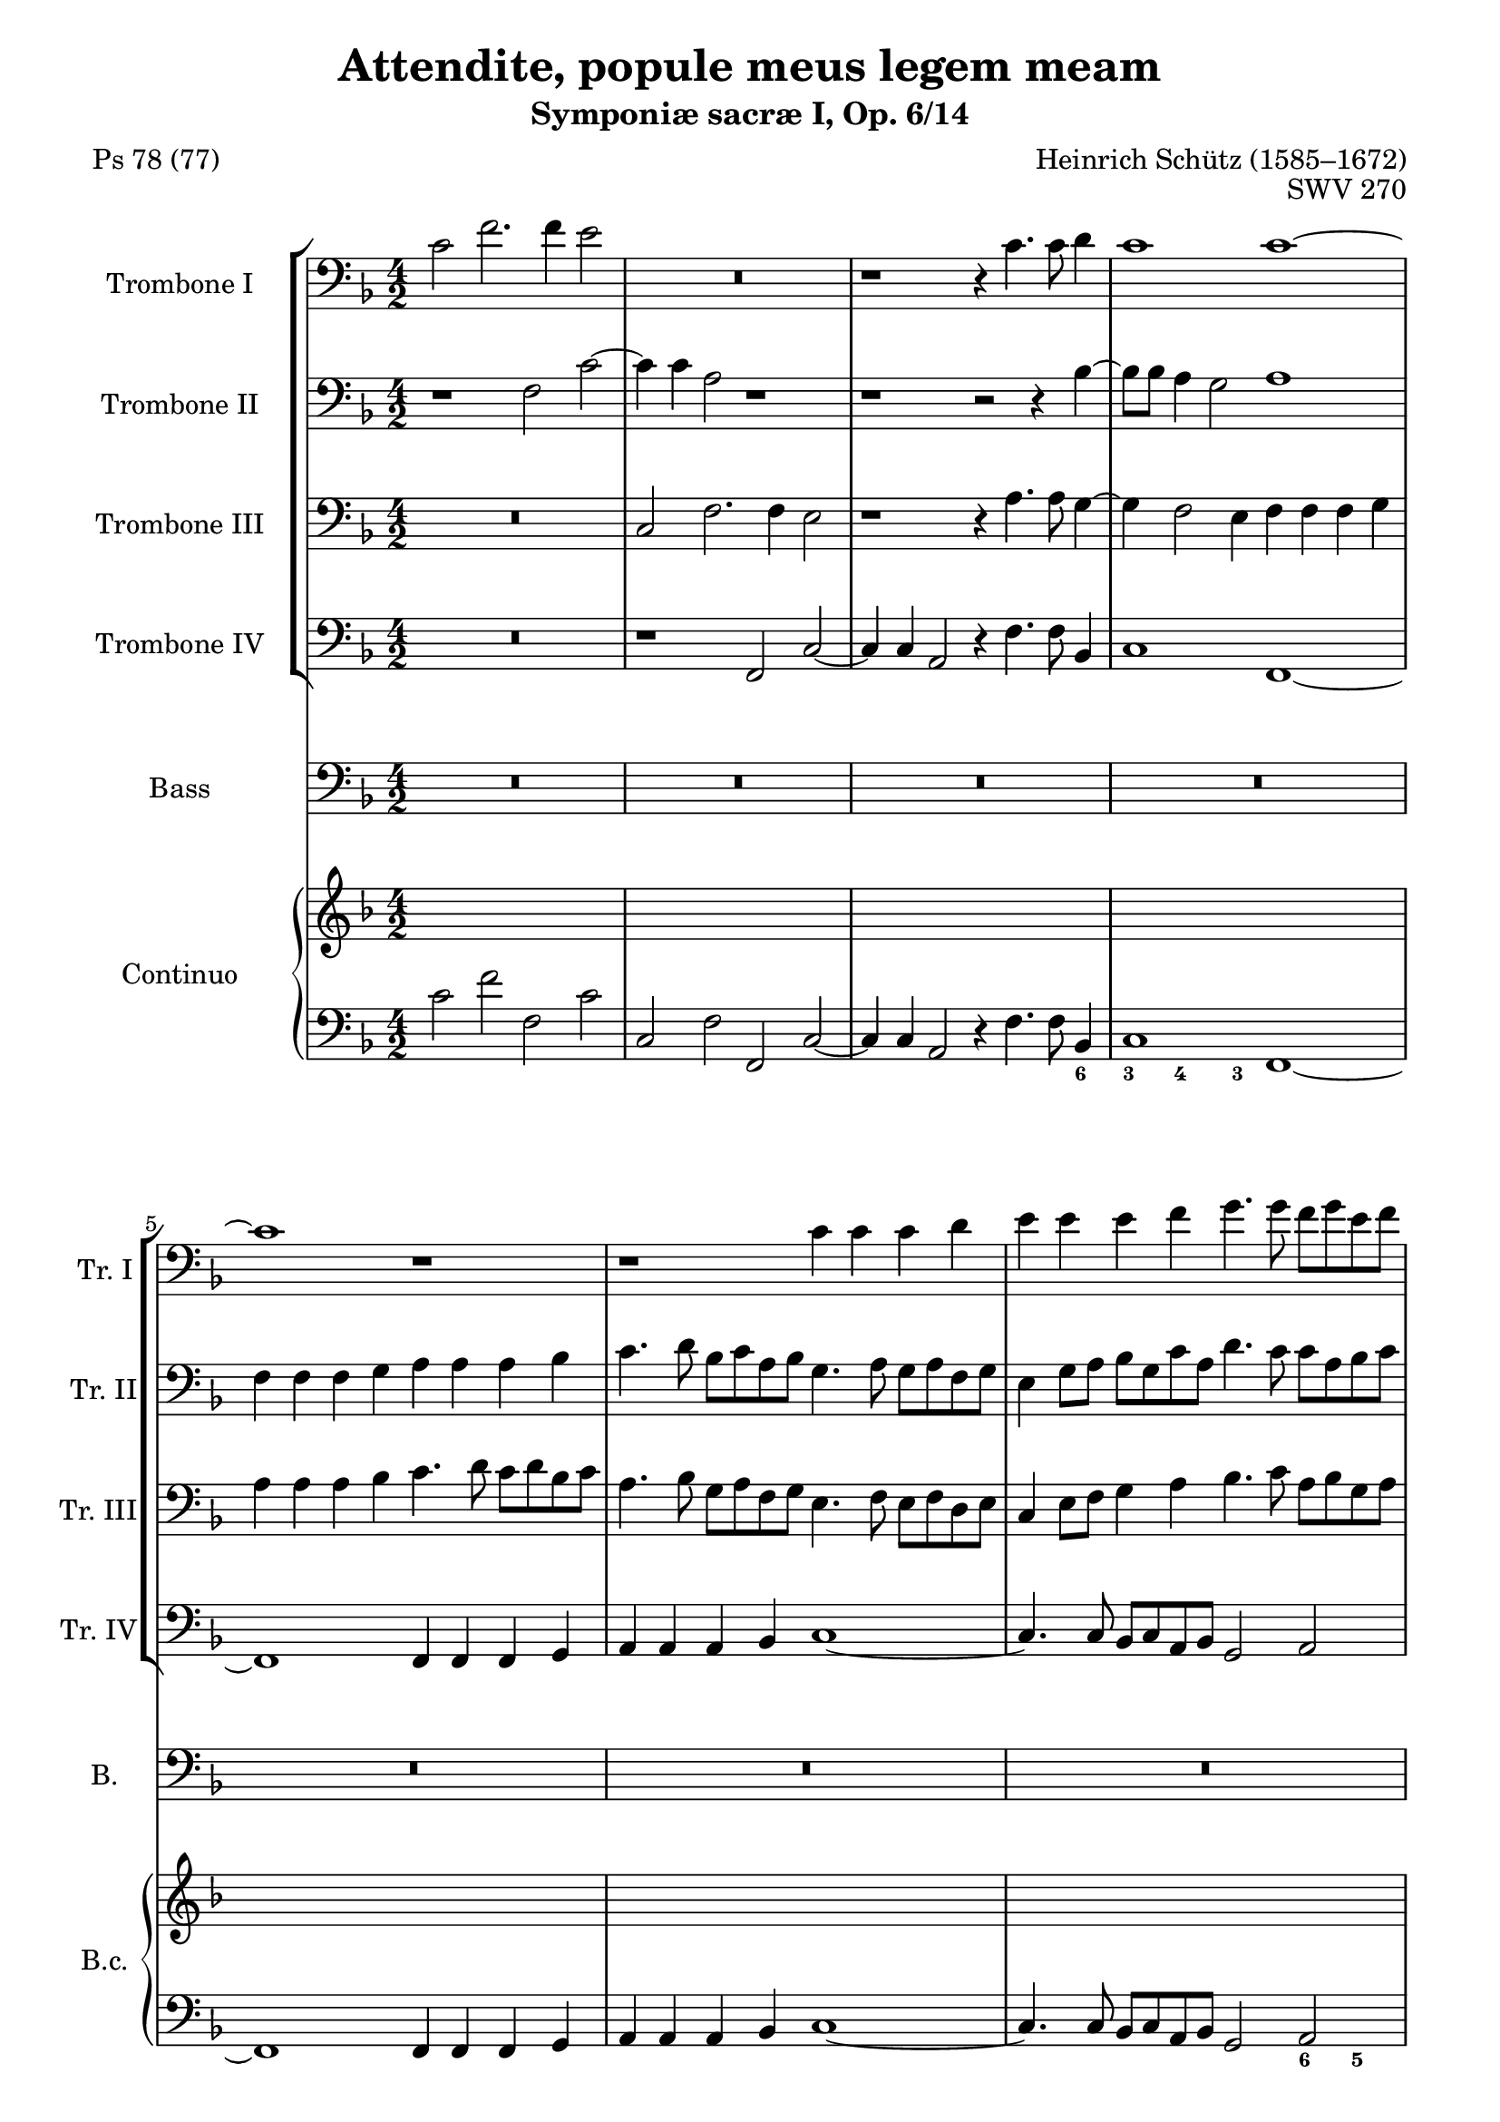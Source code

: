 \version "2.20.0"
%%%%%%%%%%%%%%%%%%%%%%%%%%%%%%%%%%%%%%
%%% based on edition by James Gibb %%%
%%%%%%%%%%%%%%%%%%%%%%%%%%%%%%%%%%%%%%

\header {
  poet = "Ps 78 (77)"
  title = "Attendite, popule meus legem meam"
  composer = "Heinrich Schütz (1585–1672)"
  opus = "SWV 270"
  subtitle = "Symponiæ sacræ I, Op. 6/14"
}

mBreak = { }
ficta = { \once \set suggestAccidentals = ##t }

ablaufzeileAttenditeSchuetz = { }

globalAttenditeSchuetz = {
  \key f\major
  \time 4/2
}

posauneINotenAttenditeSchuetz =  \relative c' {
  \clef "bass"
  \globalAttenditeSchuetz
  c2 f2. f4 e2 | % 2
  R1*2 | % 3
  r1 r4 c4. c8 d4 | % 4
  c1 c1 ~ \mBreak | % 5

  c1 r1 | % 6
  r1 c4 c4 c4 d4 | % 7
  e4 e4 e4 f4 g4. g8 f8 [ g8 e8 f8 ] | % 8
  d4 e4 f4 g4 a4. a8 g8 [ a8 f8 g8 ] \mBreak | % 9

  e4 c8 [ d8 ] e8 [ d8 e8 f8 ] g2 c,2 | \barNumberCheck #10
  g4 g4 g4 a4 b4 b4 b4 c4 | % 11
  d4 e4 d2 g,2 r2 | % 12
  c4 c4 c4 bes4 a4 a4 a4 g4 \mBreak | % 13
  f4 c'4 d4 e4 f4 f4 f4 e4 | % 14
  d4 d4 d4 c4 bes4 g8 [ a8 ] bes8 [ a8 bes8 c8 ] | % 15
  d4 bes8 [ c8 ] d8 [ e8 f8 d8 ] e8 [ c8 d8 e8 ] f8 [ e8 f8 d8 ] | % 16
  g8 [ a8 ] f2 e4 f1 ^\fermata \bar "||"
  \mBreak | % 17
  R1*14 \mBreak | % 24
  R1*10 \mBreak | % 29
  R1*10 \mBreak | % 34
  r1 f1 | % 35
  e4. e8 fis4 g2 e4 f4. c8 | % 36
  d2 d16 [ c16 d16 e16 ] f2 es8 [ d8 ] c2 | % 37
  d1 r1 \mBreak | % 38
  d4 d4 e8 [ fis8 g8 e8 ] fis2 g2 | % 39
  c,4 bes4 a4. a8 g4 g'2 f4 | \barNumberCheck #40
  e4. e8 d2 r2 f2 | % 41
  f4. f8 f4 g2 f4 es4. es8 \mBreak | % 42
  d4 d16 [ e16 f16 d16 ] g2 ~ g4 f8 [ e8 ] f4 d4 | % 43
  e16 [ f16 g16 e16 ] a4. g8 e4 fis1 | % 44
  r1 r2 g4 g4 \mBreak | % 45
  f8 [ g8 f8 e8 ] d2 e2 r2 | % 46
  f4 f4 g4. g8 c,2 d8 [ e8 f8 d8 ] | % 47
  e2 e2 d8 [ c8 b8 c8 ] d2 ~ | % 48
  d2 cis2 d1 \mBreak | % 49
  r2 f4 f4 g4 a4 g4. c,8 | \barNumberCheck #50
  c1 ^\fermata f2 e4 d4 | % 51
  c4 bes4 a4 c4 bes4 a4 a2 ~ | % 52
  a2 g2 a2 r4 c4 | % 53
  d4 e4 f1 e2 | % 54
  d1 c1 ~ \mBreak | % 55
  c1 r1 | % 56
  R1*4 | % 58
  r1 c4 c4 c4 c4 \mBreak | % 59
  a2 d2 c8 [ d8 c8 bes8 ] a8 [ bes8 a8 g8 ] | \barNumberCheck #60
  f4 g4 a4 f4 bes2. g4 | % 61
  a2 bes2 ~ bes4 a4 a4 g8 [ f8 ] | % 62
  g1 c,2 f2 ~ | % 63
  f4 e8 [ d8 ] e2 f2 ~ f8 [ e8 f8 g8 ] \mBreak | % 64
  a2 r2 r1 | % 65
  f'4 f4 f4 f4 d2 g2 | % 66
  f8 [ g8 f8 e8 ] d8 [ e8 f8 d8 ] e2 f2 ~ | % 67
  f2 e2 f1 ^\fermata \bar "||"
  \mBreak | % 68
  R1*2 | % 69
  r1 f2 f4 d4 | \barNumberCheck #70
  a'4. a8 g4 g2 e4 f8 [ e8 f8 d8 ] | % 71
  e4 d8 [ c8 ] d2 c1 \mBreak | % 72
  R1*2 | % 73
  c2 c4 a4 d4. d8 c4 a4 ~ | % 74
  a4 c4 g4 g8 [ a8 ] bes2 ~ bes8 [ a8 a8 g8 ] | % 75
  a2 r2 r2 f'2 \mBreak | % 76
  f4 d4 g4. g8 f4 d2 f4 | % 77
  bes,4 bes8 [ c8 ] d1 cis4 b4 | % 78
  cis2 r4 f4 f4 f4 e2 | % 79
  f4 f,4 f4 f4 e1 \mBreak | \barNumberCheck #80
  d1 r1 | % 81
  r2 r4 bes'4 bes4 bes4 a2 \mBreak | % 82
  bes2 f'8 [ d16 e16 ] f16 [ g16 a16 f16 ] g4 f4 e8 [ c16 d16 ] e16 [
  f16 g16 e16 ] | % 83
  f4 e4 d8 [ bes16 c16 ] d16 [ e16 f16 d16 ] es4 d4 c2 | % 84
  bes4 d4 d4 d4 c1 | % 85
  b4. c8 d2 r2 r4 c4 \mBreak | % 86
  c4 c4 b2 c2 r4 d4 | % 87
  d4 d4 c2 d1 | % 88
  r2 fis8 [ d16 e16 ] fis16 [ g16 a16 fis16 ] g4 es4 d2 \mBreak | % 89
  c2 b8 [ g16 a16 ] b16 [ c16 d16 b16 ] c4 a4 g2 | \barNumberCheck #90
  f2 e'8 [ c16 d16 ] e16 [ f16 g16 e16 ] f4 d4 c4 c4 \mBreak | % 91
  f8 [ d16 e16 ] f16 [ g16 a16 f16 ] g4 f4 e8 [ c16 d16 ] e16 [ f16 g16
  e16 ] f2 ~ \mBreak | % 92
  f4 e4 d2 c1 | % 93
  r1 c1 | % 94
  c2 c2 c1 | % 95
  c1 r2 b8 [ g16 a16 ] b16 [ c16 d16 b16 ] \mBreak | % 96
  c4 bes4 a4. a8 f'8 [ d16 e16 ] f16 [ g16 a16 f16 ] g4 g4 | % 97
  f2. c4 d1 | % 98
  r2 f2 f4 d4 g2 ~ \mBreak | % 99
  g2 fis2 g1 | \barNumberCheck #100
  r2 d8 [ g,16 a16 ] b16 [ c16 d16 b16 ] c4 bes4 a2 \mBreak | % 101
  f2 f'8 [ d16 e16 ] f16 [ g16 a16 f16 ] g4 a4 g2 | % 102
  f2 c8 [ a16 bes16 ] c16 [ d16 es16 c16 ] d4 bes4 a8 [ f16 g16 ] a16
  [ bes16 c16 a16 ] | % 103
  bes2 d2 f1 | % 104
  f\breve \bar "|."
}

posauneIINotenAttenditeSchuetz =  \relative f {
  \clef "bass"
  \globalAttenditeSchuetz
  r1 f2 c'2 ~ | % 2
  c4 c4 a2 r1 | % 3
  r1 r2 r4 bes4 ~ | % 4
  bes8 [ bes8 ] a4 g2 a1 \mBreak | % 5

  f4 f4 f4 g4 a4 a4 a4 bes4 | % 6
  c4. d8 bes8 [ c8 a8 bes8 ] g4. a8 g8 [ a8 f8 g8 ] | % 7
  e4 g8 [ a8 ] bes8 [ g8 c8 a8 ] d4. c8 c8 [ a8 bes8 c8 ] | % 8
  d4 bes4 d4 e4 f4. f8 e8 [ f8 d8 e8 ] \mBreak | % 9

  c4 a8 [ b8 ] c8 [ b8 c8 d8 ] e4 c8 [ d8 ] e8 [ d8 e8 f8 ] |
  \barNumberCheck #10
  g4. g8 f8 [ g8 e8 f8 ] d4. e8 d8 [ e8 c8 d8 ] | % 11
  b4 c2 b4 c1 | % 12
  r1 f,4 f4 f4 g4 \mBreak | % 13
  a4 a4 bes4 c4 d4. c16 [ bes16 ] a2 | % 14
  f'4 f4 f4 e4 d4 bes8 [ c8 ] d8 [ c8 d8 e8 ] | % 15
  f4 d8 [ e8 ] f8 [ g8 a8 f8 ] g8 [ e8 f8 g8 ] a8 [ g8 ] a8 [ g16 f16
  ] | % 16
  e4 f4 g4. c,8 c1 ^\fermata \bar "||"
  \mBreak | % 17

  R1*14 \mBreak | % 24

  R1*10 \mBreak | % 29

  R1*10 \mBreak | % 34

  r1 d1 | % 35
  cis4. cis8 d4 d2 c4 c4. f8 | % 36
  f1 r4 d16 [ c16 d16 e16 ] f2 | % 37
  f1 r1 \mBreak | % 38
  r1 r2 d4 d4 | % 39
  e8 [ fis8 g8 e8 ] fis2 g2 e4 d4 | \barNumberCheck #40
  cis4. cis8 d2 r2 d2 | % 41
  c4. c8 bes2 c4 d4 es4 c4 \mBreak | % 42
  f2 r2 r4 a,16 [ bes16 c16 a16 ] d2 ~ | % 43
  d2 cis2 d1 | % 44
  r2 c4 c4 bes8 [ a8 g8 a8 ] bes2 \mBreak | % 45
  a2 r2 g4 g4 g8 [ f8 g8 a8 ] | % 46
  bes2. a8 [ g8 ] a2 a'4 a4 | % 47
  g8 [ f8 e8 f8 ] g2 g2 f8 [ e8 d8 e8 ] | % 48
  f2 e2 r2 d4 d4 \mBreak | % 49
  e2 f1 e2 | \barNumberCheck #50
  f1 ^\fermata a,1 ~ | % 51
  a2 a2 g2 c,2 | % 52
  d1 e2 a2 | % 53
  bes2 c4. d8 b2 c2 ~ | % 54
  c2 b2 c1 \mBreak | % 55
  R1*2 | % 56
  c4 c4 c4 c4 a2 d2 | % 57
  c8 [ d8 c8 bes8 ] a8 [ bes8 a8 g8 ] f4 g4 a4 f4 | % 58
  bes8 [ a8 c8 bes8 ] a8 [ g8 bes8 a8 ] g4 f4 g2 \mBreak | % 59
  f1 r1 | \barNumberCheck #60
  f'4 f4 f4 f4 d2 g2 | % 61
  f8 [ g8 f8 e8 ] d8 [ e8 f8 d8 ] e4 c4 f2 ~ | % 62
  f2 e2 f1 | % 63
  R1*2 \mBreak | % 64
  R1*2 | % 65
  r1 bes,4 bes4 bes4 bes4 | % 66
  a2 d2 c8 [ d8 c8 bes8 ] a8 [ g8 a8 bes8 ] | % 67
  c1 c1 ^\fermata \bar "||"
  \mBreak | % 68

  R1*8 \mBreak | % 72

  R1*8 \mBreak | % 76

  R1*8 \mBreak | \barNumberCheck #80

  R1*4 \mBreak | % 82

  R1*8 \mBreak | % 86

  R1*6 \mBreak | % 89

  R1*4 \mBreak | % 91

  R1*2 \mBreak | % 92

  R1*2 | % 93
  r1 a'1 | % 94
  a2 a2 g1 | % 95
  f1 fis8 [ d16 e16 ] fis16 [ g16 a16 fis16 ] g4 f4 \mBreak | % 96
  e4 e4 c8 [ a16 bes] c16 [ d e c ] d8 [ bes16 c] d16 [ e f d ] es2 ~ | % 97
  es4 d4 c4. f8 f1 | % 98
  r2 d2 d2. d4 \mBreak | % 99
  c1 b2 b8 [ g16 a16 ] b16 [ a16 b16 c16 ] | \barNumberCheck #100
  d4 c4 b2 g2 r2 \mBreak | % 101
  f'8 [ d16 e16 ] f16 [ e16 f16 g16 ] a4 f4 e4 f2 e4 | % 102
  f1 r2 c8 [ a16 bes16 ] c16 [ d16 es16 c16 ] | % 103
  d2 bes2 d1 | % 104
  c\breve \bar "|."
}

posauneIIINotenAttenditeSchuetz =  \relative c {
  \clef "bass"
  \globalAttenditeSchuetz
  R1*2 | % 2
  c2 f2. f4 e2 | % 3
  r1 r4 a4. a8 g4 ~ | % 4
  g4 f2 e4 f4 f4 f4 g4 \mBreak | % 5

  a4 a4 a4 bes4 c4. d8 c8 [ d8 bes8 c8 ] | % 6
  a4. bes8 g8 [ a8 f8 g8 ] e4. f8 e8 [ f8 d8 e8 ] | % 7
  c4 e8 [ f8 ] g4 a4 bes4. c8 a8 [ bes8 g8 a8 ] | % 8
  f4 g4 a4 bes4 c4 f,2 g4 \mBreak | % 9
  a1 g1 | \barNumberCheck #10
  R1*2 | % 11
  g4 g4 g4 f4 e4 e4 e4 d4 | % 12
  c1 c'4 c4 c4 bes4 \mBreak | % 13
  a4 a4 a4 g4 f4. g8 a8 [ b8 c8 a8 ] | % 14
  bes ?4 a8 [ g8 ] f8 [ g8 ] a4 d,1 ~ | % 15
  d2 a'2 g2 f4 c'4 ~ | % 16
  c4 bes8 [ a8 ] g2 a1 ^\fermata \bar "||"
  \mBreak | % 17
  R1*14 \mBreak | % 24
  R1*10 \mBreak | % 29
  R1*10 \mBreak | % 34
  r1 a1 | % 35
  a4. a8 a4 b2 c4 a4. a8 | % 36
  bes ?2 r4 d,16 [ e16 f16 g16 ] a4 a2 a4 | % 37
  bes1 g4 g4 a8 [ b8 c8 a8 ] \mBreak | % 38
  b2 c2 a4 a4 bes4. a8 | % 39
  g2 r2 r2 g4 g4 | \barNumberCheck #40
  a4. a8 d,2 r2 r4 bes'4 | % 41
  c4. c8 d4 es2 bes4 c4. c8 \mBreak | % 42
  f,2 bes16 [ a16 bes16 c16 ] d4 ~ d4 c8 [ bes8 ] a2 | % 43
  r4 e16 [ f16 g16 e16 ] a2 a2 a4 d,4 | % 44
  e8 [ fis8 g8 e8 ] fis2 g2 g4 g4 \mBreak | % 45
  a8 [ b8 c8 a8 ] b2 c2 r2 | % 46
  r2 bes4 bes4 a8 [ bes8 a8 g8 ] f2 | % 47
  c'1 bes8 [ a8 g8 a8 ] bes2 | % 48
  a1 r1 \mBreak | % 49
  g4 g4 a2 g4 f4 g4. g8 | \barNumberCheck #50
  a1 ^\fermata c,2 d4 e4 | % 51
  f4 c4 d2 ~ d4 e4 f2 ~ | % 52
  f2 e4 d4 cis2 r4 e4 | % 53
  f4 g4 a2 d,2 r2 | % 54
  g4 g4 g4 g4 e2 a2 \mBreak | % 55
  g8 [ a8 g8 f8 ] e8 [ f8 e8 d8 ] c2 f2 ~ | % 56
  f4 e8 [ d8 ] e2 f8 [ g8 f8 e8 ] d8 [ e8 f8 d8 ] | % 57
  e2 c2 d4 e4 f4 c4 | % 58
  d8 [ c8 d8 e8 ] f8 [ e8 g8 f8 ] e4 f2 e4 \mBreak | % 59
  f2 ~ f8 [ e8 f8 g8 ] a2 f2 | \barNumberCheck #60
  R1*6 | % 63
  c'4 c4 c4 c4 a2 d2 \mBreak | % 64
  c8 [ d8 c8 bes8 ] a8 [ bes8 a8 g8 ] f2 bes2 ~ | % 65
  bes4 a8 [ g8 ] a2 bes2 g2 | % 66
  c2 bes4 a4 g2 f2 | % 67
  g1 f1 ^\fermata \bar "||"
  \mBreak | % 68
  R1*8 \mBreak | % 72
  R1*8 \mBreak | % 76
  R1*8 \mBreak | \barNumberCheck #80
  R1*4 \mBreak | % 82
  R1*8 \mBreak | % 86
  R1*6 \mBreak | % 89
  R1*4 \mBreak | % 91
  R1*2 \mBreak | % 92

  R1*2 | % 93
  r1 f'1 | % 94
  f2 c4 f2 e8 [ d8 ] e2 | % 95
  f2 c8 [ a16 bes16 ] c16 [ d16 e16 c16 ] d4 c4 b4 g4 \mBreak | % 96
  g8 [ e16 f16 ] g16 [ a16 bes16 g16 ] a4 g4 f4 bes2 c4 ~ | % 97
  c4 bes2 a4 bes1 | % 98
  r2 bes2 bes2 g2 \mBreak | % 99
  c,1 g'1 | \barNumberCheck #100
  r1 r2 c8 [ a16 bes16 ] c16 [ d16 e16 c16 ] \mBreak | % 101
  d2 c2 c1 | % 102
  c2 a8 [ f16 g16 ] a16 [ bes16 c16 a16 ] bes4 d4 c2 | % 103
  bes2 f2. g8 [ a8 ] bes2 | % 104
  a\breve \bar "|."
}

posauneIVNotenAttenditeSchuetz = \relative f, {
  \clef "bass"
  \globalAttenditeSchuetz
  R1*2 |
  r1 f2 c'2 ~ | % 2
  c4 c4 a2 r4 f'4. f8 bes,4  | % 4
  c1 f,1 ~ \mBreak | % 5

  f1 f4 f4 f4 g4 | % 6
  a4 a4 a4 bes4 c1 ~ | % 7
  c4. c8 bes8 [ c8 a8 bes8 ] g2 a2 | % 8
  bes4. bes8 a8 [ bes8 g8 a8 ] f1 \mBreak | % 9

  r1 c4 c4 c4 d4 | \barNumberCheck #10
  e4 e4 e4 f4 g1 | % 11
  r1 c4 c4 c4 bes4 | % 12
  a4 a4 a4 g4 f1 \mBreak | % 13
  f'4 f4 f4 e4 d4 d4 d4 c4 | % 14
  bes2 a2 bes1 ~ | % 15
  bes2 f2 c'1 ~ | % 16
  c1 f,1 ^\fermata \bar "||"
  \mBreak | % 17

  R1*14 \mBreak | % 24

  R1*10 \mBreak | % 29

  R1*10 \mBreak | % 34

  r1 d1 | % 35
  a'4. a8 d,4 g2 c,4 f4. f8 | % 36
  <bes, bes'>2 bes'2 f1 | % 37
  <bes, bes'>2 bes'4 bes4 c8 [ d8 c8 bes8 ] a2 \mBreak | % 38
  g2 r2 r1 | % 39
  c4 c4 d4. d8 g,1 | \barNumberCheck #40
  r1 r2 bes2 | % 41
  f'4. f8 bes,4 es2 d4 c4. c8 \mBreak | % 42
  bes2 r4 g16 [ a16 bes16 g16 ] d'2. c8 [ bes8 ] | % 43
  a1 d,1 | % 44
  R1*2 \mBreak | % 45
  r1 r2 c'4 c4 | % 46
  bes8 [ c8 bes8 a8 ] g2 f1 | % 47
  R1*2 | % 48
  r2 a4 a4 bes2. bes4 \mBreak | % 49
  c2 r4 a4 c2 c,2 | \barNumberCheck #50
  f1 ^\fermata f1 ~ | % 51
  f2 f2 g2 a2 | % 52
  bes1 a1 | % 53
  g2 f2 g1 ~ | % 54
  g1 c,1 \mBreak | % 55
  c'4 c4 c4 c4 a2 d2 | % 56
  c8 [ d8 c8 bes8 ] a8 [ bes8 a8 g8 ] f2 bes2 | % 57
  a2. a4 bes2 a2 | % 58
  g2 f2 c'1 \mBreak | % 59
  f,\breve ~ | \barNumberCheck #60
  f1 r1 | % 61
  R1*2 | % 62
  c'4 c4 c4 c4 a2 d2 | % 63
  c8 [ d8 c8 bes8 ] a8 [ bes8 a8 g8 ] f1 \mBreak | % 64
  f'4 f4 f4 f4 d2 g2 | % 65
  f8 [ g8 f8 es8 ] d8 [ es8 d8 c8 ] bes2 es2 | % 66
  f2 bes,2 c2 d2 | % 67
  c1 f,1 ^\fermata \bar "||"
  \mBreak | % 68
  R1*8 \mBreak | % 72
  R1*8 \mBreak | % 76
  R1*8 \mBreak | \barNumberCheck #80
  R1*4 \mBreak | % 82
  R1*8 \mBreak | % 86
  R1*6 \mBreak | % 89
  R1*4 \mBreak | % 91
  R1*2 \mBreak | % 92
  R1*2 | % 93
  r1 f1 | % 94
  f2 f2 c'1 | % 95
  f,1 r1 \mBreak | % 96
  r2 a8 [ f16 g16 ] a16 [ bes16 c16 a16 ] bes2 es,2 | % 97
  f1 bes1 | % 98
  r2 bes2 bes2 bes2 \mBreak | % 99
  a1 g1 | \barNumberCheck #100
  r1 r2 a8 [ f16 g16 ] a16 [ bes16 c16 a16 ] \mBreak | % 101
  bes2 f2 c'2 c,2 | % 102
  f2 f4 f4 bes2 f'2 | % 103
  bes,\breve | % 104
  f\breve \bar "|."
}

bassNotenAttenditeSchuetz =  \relative c {
  \clef "bass"
  \globalAttenditeSchuetz
  R1*2 | % 2
  R1*2 | % 3
  R1*2 | % 4
  R1*2 \mBreak | % 5
  R1*8 \mBreak | % 9
  R1*8 \mBreak | % 13
  R1*8 \mBreak | % 17
  c2 f2. f4 e2 | % 18
  r4 f4. f8 a,4 c1 | % 19
  f,1 r2 f'2 | \barNumberCheck #20
  bes2. bes4 a1 | % 21
  r4 g4. g8 b,4 d1 | % 22
  g,2 es'1 d2 | % 23
  c1 bes1 \mBreak | % 24
  r2 f'4 bes,4 d4 g,4 c2 ~ | % 25
  c2 d2 es1 | % 26
  d2 r4 bes4 d4 e4 f4. ( e16 [ d16 ] | % 27
  c4. bes16 [ a16 ] g8 g'4 f16 [ e16 ] d4. c16 [ bes16 ] a8 a'4 g16 [
  f16 ] | % 28
  e4 ) f4 g1 c,2 \mBreak | % 29
  r2 g'4 c,4 e4 a,4 d2 ~ | \barNumberCheck #30
  d2 c2 bes1 | % 31
  a1 r4 f4 a4 bes4 | % 32
  c4 c8 c8 e4 f4 g4. ( f16 [ e16 ] d4. c16 [ bes16 ] | % 33
  a4. g16 [ f16 ] e4 ) f4 c'1 \mBreak | % 34
  f,1 r2 d'2 | % 35
  e4. a,8 d2 g,4 g'4 f4. f8 | % 36
  d2 r4 bes16 ( [ c16 d16 bes16 ] f'2 ) f,2 | % 37
  bes2 d4 d4 e8 fis8 g8 e8 fis2 \mBreak | % 38
  g2 c,4 c4 d4. d8 g,2 | % 39
  R1*2 | \barNumberCheck #40
  r1 r2 bes'2 | % 41
  a4. a8 bes4 g4 a4 bes2 a4 \mBreak | % 42
  bes1 r2 d,16 ( [ e16 f16 d16 ) ] a'4 ( ~ | % 43
  a4 g8 [ f8 ] e2 ) d2 d4 d4 | % 44
  c8 d8 c8 bes8 a2 g2 r2 \mBreak | % 45
  f'4 f4 g4. g8 c,2 e4 e4 | % 46
  d8 e8 f8 d8 e2 f1 | % 47
  R1*2 | % 48
  r1 f4 f4 g2 ~ \mBreak | % 49
  g4 g4 c,2 r4 a4 c4. c8 | \barNumberCheck #50
  f,1 ^\fermata r1 | % 51
  R1*8 \mBreak | % 55

  R1*8 \mBreak | % 59

  R1*10 \mBreak | % 64

  R1*8 \mBreak | % 68

  f'2 f4 d4 bes'4. bes8 a4 d,4 ~ | % 69
  d4 f4 bes,4 bes8 c8 d1 | \barNumberCheck #70
  c1 r1 | % 71
  r1 a2 a4 f4 \mBreak | % 72
  d'4. d8 c4 f2 e4 d4 c8 bes8 | % 73
  a1 bes2 r2 | % 74
  R1*2 | % 75
  d2 d4 bes4 g'4. g8 f4 bes,4 ~ \mBreak | % 76
  bes4 d4 g,4 g8 a8 bes2. ( a4 | % 77
  g1 ) a1 | % 78
  r4 a'4 a4 a4 g1 | % 79
  f2 r4 d4 d4 d4 cis2 \mBreak | \barNumberCheck #80
  d2 fis8 d16 ( [ e16 ] fis16 [ g16 a16 fis16 ) ] g4 f4 e8 c16 ( [ d16
  ] e16 [ f16 g16 e16 ) ] | % 81
  f4 e4 d8 bes16 ( [ c16 ] d16 [ e16 f16 d16 ) ] es4 d4 c2 \mBreak | % 82
  bes1 r1 | % 83
  R1*2 | % 84
  r2 r4 g'4 g4 g4 fis2 | % 85
  g2 r4 bes,4 bes4 bes4 a2 \mBreak | % 86
  g1 r4 f'4 f4 f4 | % 87
  es1 d2 fis8 d16 ( [ e16 ] fis16 [ g16 a16 fis16 ) ] | % 88
  g4 es4 d2 c2 b8 g16 ( [ a16 ] b16 [ c16 d16 b16 ) ] \mBreak | % 89
  c4 a4 g2 f2 e'8 c16 ( [ d16 ] e16 [ f16 g16 e16 ) ] |
  \barNumberCheck #90
  f4 d4 c2 bes2 a'8 f16 ( [ g16 ] a16 [ bes16 c16 a16 ) ] \mBreak | % 91
  bes4 a4 g8 e16 ( [ f16 ] g16 [ a16 bes16 g16 ) ] a4 g4 f8 d16 ( [ e16
  ] f16 [ g16 a16 f16 ) ] \mBreak | % 92
  g4 c,4 g2 c1 | % 93
  r1 f1 | % 94
  f2 f2 g1 | % 95
  a1 r1 \mBreak | % 96
  e8 c16 ( [ d16 ] e16 [ f16 g16 e16 ) ] f4 e4 d4 d4 g8 es16 ( [ f16 ]
  g16 [ a16 bes16 g16 ) ] | % 97
  a4 d,4 f2 bes,1 | % 98
  r2 f'2 f2 g2 \mBreak | % 99
  a1 d,1 | \barNumberCheck #100
  fis8 d16 ( [ e16 ] fis16 [ g16 a16 fis16 ) ] g4 f4 e8 c16 ( [ d16 ]
  e16 [ f16 g16 e16 ) ] f4 e4 \mBreak | % 101
  d4. ( e8 f4. e16 [ d16 ] c8. [ d16 ] a8. [ bes16 ] c2 ) | % 102
  f,2 f'4 f4 bes,2 f2 | % 103
  f'4 ( es4 d4 c4 bes1 ) | % 104
  f'\breve \bar "|."
}

bassTextAttenditeSchuetz =  \lyricmode {

  At -- ten -- di -- "te," po -- pu -- le me -- "us," at -- ten -- di --
  "te," po -- pu -- le me -- "us," le -- gem me -- am in -- cli -- na
  -- te au -- rem ve -- stram in ver -- ba o -- ris su -- i, in -- cli
  -- na -- te au -- rem ve -- stram, in ver -- ba o -- ris,

  in ver -- ba o -- ris me -- i.
  A -- pe -- ri -- am in pa -- ra -- bo
  -- lis os me -- um lo -- quat pro -- po -- si -- ti -- o -- nes
  ab in -- i -- ti -- o, a -- pe -- ri -- am
  in pa -- ra -- bo -- lis os me -- um
  lo -- quar pro -- po -- si -- ti -- o -- nes
  ab i -- ni -- ti -- o,
  lo -- quar pro -- po -- si -- ti -- o -- nes
  ab -- i -- ni -- ti -- o, i -- ni -- ti -- o.
  Quan -- ta au -- di -- vi -- mus
  et co -- gno -- vi -- mus e -- a,
  quan -- ta au -- di -- vi -- mus et
  co -- gno -- vi -- mus e -- a,
  quan -- ta au -- di -- vi -- mus et
  co -- gno -- vi -- mus e -- a,
  et pa -- tres no -- stri,
  et pa -- tres no -- stri,
  nar -- ra -- ve -- runt, nar -- ra -- ve -- runt,
  nar -- ra -- -- ve -- runt no -- bis,
  et pa -- tres no -- stri, et pa -- tres no -- stri, et pa -- tres no --
  stri, nar -- ra -- ve -- runt no -- bis,
  nar -- ra -- ve -- runt no -- bis,
  nar -- ra -- ve -- runt no -- bis,
  nar -- ra -- ve -- runt,
  nar -- ra -- ve -- runt, nar -- ra -- ve -- runt
  no -- bis, et pa -- tres no -- stri
  nar -- ra --
  ve -- runt no -- bis,
  nar -- ra -- ve -- runt no -- bis,
  et pa -- tres no -- stri, nar -- ra -- ve --
  runt,´ nar -- ra -- ve -- runt
  no -- bis, nar -- ra -- ve -- runt no -- bis.
}

continuoNotenAttenditeSchuetz =  \relative c' {
  \clef "bass" \key f \major \time 4/2 | % 1
  c2 f2 f,2 c'2 | % 2
  c,2 f2 f,2 c'2 ~ | % 3
  c4 c4 a2 r4 f'4. f8 bes,4 | % 4
  c1 f,1 ~ \mBreak | % 5
  f1 f4 f4 f4 g4 | % 6
  a4 a4 a4 bes4 c1 ~ | % 7
  c4. c8 bes8 [ c8 a8 bes8 ] g2 a2 | % 8
  bes4. bes8 a8 [ bes8 g8 a8 ] f1 \mBreak | % 9
  r1 c4 c4 c4 d4 | \barNumberCheck #10
  e4 e4 e4 f4 g1 | % 11
  g1 c4 c4 c4 bes4 | % 12
  a4 a4 a4 g4 f1 \mBreak | % 13
  f'4 f4 f4 e4 d4 d4 d4 c4 | % 14
  bes2 a2 bes1 ~ | % 15
  bes2 f2 c'1 ~ | % 16
  c1 f,1 ^\fermata \bar "||"
  \mBreak | % 17
  c'2 f2. f4 e2 | % 18
  r4 f4. f8 a,4 c1 | % 19
  f,1 r2 f'2 | \barNumberCheck #20
  bes2. bes4 a1 | % 21
  r4 g4. g8 b,4 d1 | % 22
  g,2 es'1 d2 | % 23
  c1 bes1 \mBreak | % 24
  bes1 d4 g,4 c2 ~ | % 25
  c2 d2 es1 | % 26
  d2 bes1 f2 | % 27
  c'2 g2 d'2 a2 | % 28
  e'4 f4 g1 c,2 \mBreak | % 29
  c1 e4 a,4 d2 ~ | \barNumberCheck #30
  d2 c2 bes1 | % 31
  a1 f1 | % 32
  c'2. bes8 [ a8 ] g2 d'4. c16 [ bes16 ] | % 33
  a4. g16 [ f16 ] e4 f4 c'1 \mBreak | % 34
  f,1 d1 | % 35
  a'4. a8 d,4 g2 c,4 f4. f8 | % 36
  bes2 bes2 f1 | % 37
  bes2 bes2 c8 [ d8 c8 bes8 ] a2 \mBreak | % 38
  g2 c2 d2 g,2 | % 39
  c2 d2 g,2 g'2 | \barNumberCheck #40
  a2 d,2 r2 bes2 | % 41
  f'2 bes,4 es2 d4 c2 \mBreak | % 42
  bes2. g4 d'2. c8 [ bes8 ] | % 43
  a1 d,2 d'4 d4 | % 44
  c8 [ d8 c8 bes8 ] a2 g2 g'2 \mBreak | % 45
  f2 g2 c,2 c4 c4 | % 46
  bes8 [ c8 bes8 a8 ] g2 f1 | % 47
  c'2 c'2 bes8 [ a8 g8 a8 ] bes2 | % 48
  a2 a,2 bes1 \mBreak | % 49
  c2 a2 c4 a4 c2 | \barNumberCheck #50
  f,1 ^\fermata f1 ~ | % 51
  f2 f2 g2 a2 | % 52
  bes1 a1 | % 53
  g2 f2 g1 ~ | % 54
  g1 c,1 \mBreak | % 55
  c'4 c4 c4 c4 a2 d2 | % 56
  c4. bes8 a4. g8 f2 bes2 | % 57
  a1 bes2 a2 | % 58
  g2 f2 c'1 \mBreak | % 59
  f,1 f1 ~ | \barNumberCheck #60
  f1 bes'2 ~ bes4 g4 | % 61
  a2 bes2 ~ bes4 a4 a4 g8 [ f8 ] | % 62
  c4 c4 c4 c4 a2 d2 | % 63
  c4. bes8 a4. g8 f1 \mBreak | % 64
  f'4 f4 f4 f4 d2 g2 | % 65
  f4. \ficta es8 d4. c8 bes2 es2 | % 66
  f2 bes,2 c2 d2 | % 67
  <c g'>1 <f, f'>1 ^\fermata \bar "||"
  \mBreak | % 68
  f'2 f4 d4 bes'2 a4 d,4 ~ | % 69
  d4 f4 bes,4. c8 d1 | \barNumberCheck #70
  c2 c2. c4 d2 | % 71
  c2 g2 a2 a4 f4 \mBreak | % 72
  d'2 c4 f2 e4 d4 c8 [ bes8 ] | % 73
  a1 bes2 f2 ~ | % 74
  f2 c'2 bes4. a8 g2 | % 75
  d'2 d4 bes4 g'2 f4 bes,4 ~ \mBreak
  <<
    {
      \voiceTwo
      bes4 d4 g,4. a8 bes2. a4 g1 a1 ~ a2
      a'2 g1 f2. d4 d2 cis2
    }
    \new Voice \relative f {
      \voiceOne
      s1*3 r8 f8 [ e8 d8 ] e2 ~ | % 78
      e2 s2*7 \mBreak | \barNumberCheck #80
    }
  >>
  \oneVoice
  d2 fis2 g4 f4 e2 | % 81
  f4 e4 d2 es4 d4 c2 \mBreak | % 82
  bes2 bes'4 a4 g2 a4 g4 | % 83
  f2 g4 f4 es2 f2 | % 84
  bes,2. g'4 g2 fis2 | % 85
  g2. bes,4 bes2 a2 \mBreak | % 86
  g1 f4 f'4 f2 | % 87
  es1 d2 fis2 | % 88
  g4 es4 d2 c2 b2 \mBreak | % 89
  c4 a4 g2 f2 e'2 | \barNumberCheck #90
  f4 d4 c2 bes2 a'2 \mBreak | % 91
  bes4 a4 g2 a4 g4 f2 \mBreak | % 92
  g4 c,4 g2 c1 | % 93
  r1 f,1 | % 94
  f2 f2 c'1 | % 95
  f,2 f'2 d2 g2 \mBreak | % 96
  c,2 a2 bes2 es,2 | % 97
  f1 bes1 | % 98
  r2 bes2 bes2 bes2 \mBreak | % 99
  a1 g1 | \barNumberCheck #100
  d'2 g,2 c2 a2 \mBreak | % 101
  bes2 f2 c'1 | % 102
  f,2 f4 f4 bes2 f'2 | % 103
  bes,\breve | % 104
  f\breve \bar "|."
}

aussetzungNotenAttenditeSchuetz = \relative f' {
  \globalAttenditeSchuetz
  s1*208
}

bezifferungAttenditeSchuetz = \figuremode {
  \globalAttenditeSchuetz
  s1*2 |
  s1*2 |
  s1 s2 s4 <6> |
  <3>4 <4>2 <3>4 s1 |
  s1*2 |
  s1*2 |
  s1 s2 <6>4 <5> |
  s2 <6>8 s4. s1 |
  \barNumberCheck 9
  s1*2 |
  s1 <_+>1 |
  <3>4 <4>2 <3>4 s1 |
  s1*2 |
  \barNumberCheck 13
  s1*2 |
  s2 <6> s1 |
  s1 <5>2 <6> |
  <3>4 <4>2 <3>4 s1 |
  \barNumberCheck 17
  s1*2 |
  s1*2 |
  s1*2 |
  s1 <_+> |
  s1 <4>2 <_+>2 |
  s1*2 |
  <7>2 <6>2 s1 |
  \barNumberCheck 24
  s1 s2 <_->2 |
  s2 <6> <7>2 <6> |
  <_+>2 <_!>1 s2 |
  s1 s1 |
  s2 <_!>4 <4>2 <_!>4 s2 |
  \barNumberCheck 29
  s1 <5! _+>4 s4 s2 |
  s2 <6> <7> <6> |
  <_+>1 s1 |
  s1*2 |
  s2 <6>4 s s1 |
  \barNumberCheck 34
  s1*2 |
  <_+>2 <_+>4 <_!>2 s4 s2 |
  s1 <3>4 <4>2 <3>4 |
  s1 s2 <6+> |
  \barNumberCheck 38
  <_!>2 s2 <_+> s2 |
  s2 <_+>2 s2 <6>4 <5> |
  <_+>2 <_+> s2 s2 |
  s2 s4 <3>4 <4> <6>4 <7>4 <6> |

  s1 <4>4 <3>4 s2 |
  <4>2 <_+>2 s2 s2 |
  <_!> <6+> s2 s2 |
  \barNumberCheck 45
  s2 <_!> s2 s2 |
  s2 <6> <5> <6> |
  s2 s <6> s2 |
  <6> <_+> <5> <6> |
  \barNumberCheck 49
  s2 <6> <4>4 <6>4 s2 |
  s1 s1 |
  s2 <6> s <6> |
  <7> <6> <_+> <_!> |
  s2 s <_+> <4> |
  s2 <_+> <5> <6> |
  s1*2 |
  s1*2 |
  s1 s2 <6> |
  <5>4 <6> s2 <3>4 <4>2 <3>4 |
  \barNumberCheck 59
  <5>2 <6> s2 s2 |
  s1 s2 <6> |
  s2  s <4> <6> |
  <4> <3> <6> s2 |
  <4>4. s8 s4. s8 <5>2 <6> |
  \barNumberCheck 64
  s1*2 |
  <4>4. s8 s4. s8 s2 s |
  s1*2 |
  <4>2 <3> s1 |
  \barNumberCheck 68
  s2 s2 s2 <_+>4 s4 |
  s1*2 |
  <6>2 <5> s1 |
  s2 <_!>2 <_!> s2 |
  s1*2 |
  s1*2 |
  s1*2 |
  s1*2 |
  s1 s2 s4 <6> |
  s1 <4>2 <_+>
  <_+>2 <5>4 <6> <7>2 <6> |
  s2. s4 <2>2 s2 |
  \barNumberCheck 80
  s2 s2 s2 <6> |
  s4 s4 <6>2 s2 <6> |
  \barNumberCheck 82
  s1*2 |
  s1*2 |
  s1 <4>2 s2 |
  <_!>2 <_-> s1 |

  <4>2 <_+> s2 <6> |
  <7>2 <6> <_+> s2 |
  s4 s4 <_+>2 <_-> s2 |
  \barNumberCheck 89
  s2 <_!> s2 s2 |
  s1*2 |

  s4 <6> s2 s4 <6> s2 |
  <_!>4 s4 <_!>2 s1 |
  s1*2 |
  s1*2 |
  s1 <_+>2 <_!> |

  s2 <6> s2 <5>4 <6> |
  <3>4 <4>2 <3>4 s1 |
  s1 s2 <6> |
  \barNumberCheck 99
  <7> <6\\> <_!>1 |
  <_+>2 q s <6> |
  s2 s s1 |
  s1*2 |
  s1*2 |
  s1*2 |
}

posaunenSystemAttenditeSchuetz = {
  <<
    \new StaffGroup <<
      \new Staff
      <<
        \set Staff.instrumentName = "Trombone I"
        \set Staff.shortInstrumentName = "Tr. I"
        \set Staff.midiInstrument = "trombone"
        \new Voice { \posauneINotenAttenditeSchuetz }
      >>
      \new Staff
      <<
        \set Staff.instrumentName = "Trombone II"
        \set Staff.shortInstrumentName = "Tr. II"
        \set Staff.midiInstrument = "trombone"
        \new Voice { \posauneIINotenAttenditeSchuetz }
      >>
      \new Staff
      <<
        \set Staff.instrumentName = "Trombone III"
        \set Staff.shortInstrumentName = "Tr. III"
        \set Staff.midiInstrument = "trombone"
        \new Voice {  \posauneIIINotenAttenditeSchuetz }
      >>
      \new Staff
      <<
        \set Staff.instrumentName = "Trombone IV"
        \set Staff.shortInstrumentName = "Tr. IV"
        \set Staff.midiInstrument = "trombone"
        \new Voice {  \posauneIVNotenAttenditeSchuetz }
      >>
    >>
  >>
}

bassSystemAttenditeSchuetz = {
  <<
    \new Staff
    <<
      \set Staff.instrumentName = "Bass"
      \set Staff.shortInstrumentName = "B."
      \set Staff.midiInstrument = "choir aahs"
      \new Voice = "vbass" {  \bassNotenAttenditeSchuetz }
      \new Lyrics \lyricsto "vbass" { \bassTextAttenditeSchuetz }
    >>
  >>
}

continuoSystemAttenditeSchuetz = {
  <<
    \new Staff
    <<
      \tag #'partitur {
        \set Staff.instrumentName = "Continuo"
        \set Staff.shortInstrumentName = "B.c."
      }
      \new Voice = "continuoNotenAttenditeSchuetz" { \continuoNotenAttenditeSchuetz }
      \new FiguredBass \bezifferungAttenditeSchuetz
    >>
  >>
}

aussetzungSystemAttenditeSchuetz = {
  <<
    \new PianoStaff <<
      \tag #'partitur {
          \set PianoStaff.instrumentName = "Continuo"
          \set PianoStaff.shortInstrumentName = "B.c."
        }
      \new Staff <<
        \new Voice { \aussetzungNotenAttenditeSchuetz }
      >>
      \new Staff
      <<
        
        \new Voice = "continuoNotenAttenditeSchuetz" { \continuoNotenAttenditeSchuetz }
        \new FiguredBass \bezifferungAttenditeSchuetz
      >>
    >>
  >>
}

chorpartiturAttenditeSchuetz = {
  <<
    \bassSystemAttenditeSchuetz
    \continuoSystemAttenditeSchuetz
  >>
}

scoreAttenditeSchuetz = {
  <<
    \posaunenSystemAttenditeSchuetz
    \bassSystemAttenditeSchuetz
    \continuoSystemAttenditeSchuetz
  >>
}

scoreMitAussetzungAttenditeSchuetz = {
  <<
    \posaunenSystemAttenditeSchuetz
    \bassSystemAttenditeSchuetz
    \aussetzungSystemAttenditeSchuetz
  >>
}

%***Arbeitspartitur
\score {
  \scoreMitAussetzungAttenditeSchuetz
  \layout {}
  \midi {\tempo 4 = 120 }

}
\paper {
  left-margin = 1.3\cm
  right-margin = 1.3\cm
  short-indent = 0.9\cm
  indent = 3\cm
}
%Arbeitspartitur***

